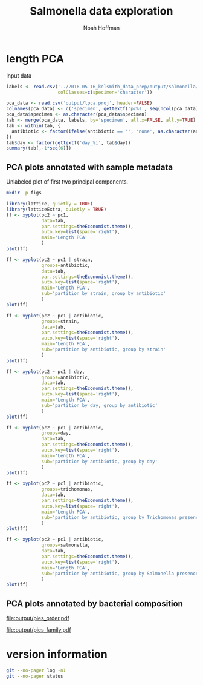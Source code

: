 #+PROPERTY: header-args:sh :results output :exports both :shebang "#!/bin/bash"
#+PROPERTY: header-args:R :session "* R-kelsmith-salmonella *" :results output :exports results
#+OPTIONS: ^:nil
#+TITLE: Salmonella data exploration
#+AUTHOR: Noah Hoffman

* length PCA

Input data

#+BEGIN_SRC R
labels <- read.csv('../2016-05-16_kelsmith_data_prep/output/salmonella/labels.csv',
                   colClasses=c(specimen='character'))

pca_data <- read.csv('output/lpca.proj', header=FALSE)
colnames(pca_data) <- c('specimen', gettextf('pc%s', seq(ncol(pca_data) - 1)))
pca_data$specimen <- as.character(pca_data$specimen)
tab <- merge(pca_data, labels, by='specimen', all.x=FALSE, all.y=TRUE)
tab <- within(tab, {
  antibiotic <- factor(ifelse(antibiotic == '', 'none', as.character(antibiotic)))
})
tab$day <- factor(gettextf('day_%i', tab$day))
summary(tab[,-1*seq(6)])
#+END_SRC

#+RESULTS:
#+begin_example
 sex          strain      day            antibiotic salmonella   cecum_cfu
 F:30   B6       :26   day_0:66   ampicilin   :22   no :66     Min.   : 0.000
 M:67   Naip5    :25   day_1:31   none        :19   yes:31     1st Qu.: 0.000
        Rag1     :18              streptomycin:56              Median : 0.000
        red_Naip5:28                                           Mean   : 2.316
                                                               3rd Qu.: 5.885
                                                               Max.   :10.204
 trichomonas e_coli
 no :54      no :94
 yes:43      yes: 3
#+end_example

** PCA plots annotated with sample metadata

Unlabeled plot of first two principal components.

#+BEGIN_SRC sh
mkdir -p figs
#+END_SRC

#+BEGIN_SRC R :results output graphics :file figs/lpca1.pdf
library(lattice, quietly = TRUE)
library(latticeExtra, quietly = TRUE)
ff <- xyplot(pc2 ~ pc1,
             data=tab,
             par.settings=theEconomist.theme(),
             auto.key=list(space='right'),
             main='Length PCA'
             )
plot(ff)
#+END_SRC

#+BEGIN_SRC R :results output graphics :file figs/lpca2.pdf
ff <- xyplot(pc2 ~ pc1 | strain,
             groups=antibiotic,
             data=tab,
             par.settings=theEconomist.theme(),
             auto.key=list(space='right'),
             main='Length PCA',
             sub='partition by strain, group by antibiotic'
             )
plot(ff)
#+END_SRC

#+BEGIN_SRC R :results output graphics :file figs/lpca3.pdf
ff <- xyplot(pc2 ~ pc1 | antibiotic,
             groups=strain,
             data=tab,
             par.settings=theEconomist.theme(),
             auto.key=list(space='right'),
             main='Length PCA',
             sub='partition by antibiotic, group by strain'
             )
plot(ff)
#+END_SRC

#+BEGIN_SRC R :results output graphics :file figs/lpca4.pdf
ff <- xyplot(pc2 ~ pc1 | day,
             groups=antibiotic,
             data=tab,
             par.settings=theEconomist.theme(),
             auto.key=list(space='right'),
             main='Length PCA',
             sub='partition by day, group by antibiotic'
             )
plot(ff)
#+END_SRC

#+BEGIN_SRC R :results output graphics :file figs/lpca5.pdf
ff <- xyplot(pc2 ~ pc1 | antibiotic,
             groups=day,
             data=tab,
             par.settings=theEconomist.theme(),
             auto.key=list(space='right'),
             main='Length PCA',
             sub='partition by antibiotic, group by day'
             )
plot(ff)
#+END_SRC

#+BEGIN_SRC R :results output graphics :file figs/lpca6.pdf
ff <- xyplot(pc2 ~ pc1 | antibiotic,
             groups=trichomonas,
             data=tab,
             par.settings=theEconomist.theme(),
             auto.key=list(space='right'),
             main='Length PCA',
             sub='partition by antibiotic, group by Trichomonas presence'
             )
plot(ff)
#+END_SRC

#+BEGIN_SRC R :results output graphics :file figs/lpca7.pdf
ff <- xyplot(pc2 ~ pc1 | antibiotic,
             groups=salmonella,
             data=tab,
             par.settings=theEconomist.theme(),
             auto.key=list(space='right'),
             main='Length PCA',
             sub='partition by antibiotic, group by Salmonella presence'
             )
plot(ff)
#+END_SRC


** PCA plots annotated by bacterial composition

#+CAPTION: Order-level classifications
[[file:output/pies_order.pdf]]

#+CAPTION: Family-level classifications
[[file:output/pies_family.pdf]]

* version information

#+BEGIN_SRC sh
git --no-pager log -n1
git --no-pager status
#+END_SRC

#+RESULTS:
: commit 61afba59ec3eae2e300c387cd12bc46d5f3a0f27
: Author: Chris Rosenthal <crosenth@uw.edu>
: Date:   Fri Jun 3 15:56:13 2016 -0700
:
:     salmonella data files
